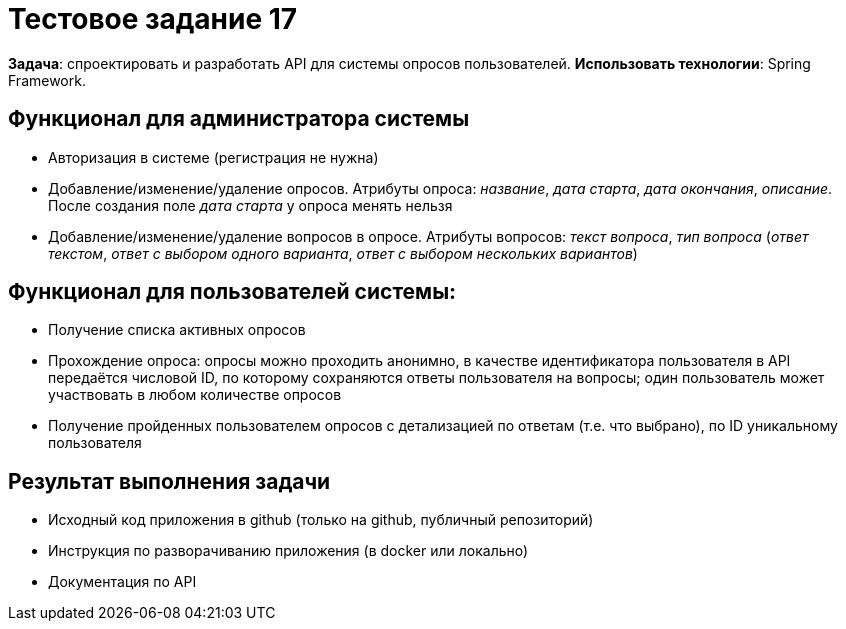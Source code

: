 = Тестовое задание 17

*Задача*: спроектировать и разработать API для системы опросов пользователей.
*Использовать технологии*: Spring Framework.

== Функционал для администратора системы

* Авторизация в системе (регистрация не нужна)
* Добавление/изменение/удаление опросов. Атрибуты опроса: _название_, _дата старта_, _дата окончания_, _описание_. После создания поле _дата старта_ у опроса менять нельзя
* Добавление/изменение/удаление вопросов в опросе. Атрибуты вопросов: _текст вопроса_, _тип вопроса_ (_ответ текстом_, _ответ с выбором одного варианта_, _ответ с выбором нескольких вариантов_)

== Функционал для пользователей системы:

* Получение списка активных опросов
* Прохождение опроса: опросы можно проходить анонимно, в качестве идентификатора пользователя в API передаётся числовой ID, по которому сохраняются ответы пользователя на вопросы; один пользователь может участвовать в любом количестве опросов
* Получение пройденных пользователем опросов с детализацией по ответам (т.е. что выбрано), по ID  уникальному пользователя

== Результат выполнения задачи

* Исходный код приложения в github (только на github, публичный репозиторий)
* Инструкция по разворачиванию приложения (в docker или локально)
* Документация по АРІ
